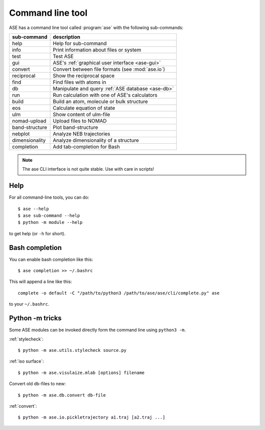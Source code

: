 .. highlight:: bash

.. index:: command line tools

.. _cli:

=================
Command line tool
=================

ASE has a command line tool called :program:`ase` with the following
sub-commands:

==============  =================================================
sub-command     description
==============  =================================================
help            Help for sub-command
info            Print information about files or system
test            Test ASE
gui             ASE's :ref:`graphical user interface <ase-gui>`
convert         Convert between file formats (see :mod:`ase.io`)
reciprocal      Show the reciprocal space
find            Find files with atoms in
db              Manipulate and query :ref:`ASE database <ase-db>`
run             Run calculation with one of ASE's calculators
build           Build an atom, molecule or bulk structure
eos             Calculate equation of state
ulm             Show content of ulm-file
nomad-upload    Upload files to NOMAD
band-structure  Plot band-structure
nebplot         Analyze NEB trajectories
dimensionality  Analyze dimensionality of a structure
completion      Add tab-completion for Bash
==============  =================================================

.. note::

    The ase CLI interface is not quite stable.  Use with care in scripts!


Help
====

For all command-line tools, you can do::

    $ ase --help
    $ ase sub-command --help
    $ python -m module --help

to get help (or ``-h`` for short).


.. _bash completion:

Bash completion
===============

You can enable bash completion like this::

    $ ase completion >> ~/.bashrc

This will append a line like this::

    complete -o default -C "/path/to/python3 /path/to/ase/ase/cli/complete.py" ase

to your ``~/.bashrc``.


Python -m tricks
================

Some ASE modules can be invoked directly form the command line using ``python3
-m``.

:ref:`stylecheck`::

    $ python -m ase.utils.stylecheck source.py

:ref:`iso surface`::

    $ python -m ase.visulaize.mlab [options] filename

Convert old db-files to new::

    $ python -m ase.db.convert db-file

:ref:`convert`::

    $ python -m ase.io.pickletrajectory a1.traj [a2.traj ...]
